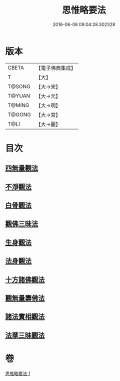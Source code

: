 #+TITLE: 思惟略要法 
#+DATE: 2016-06-08 09:04:28.302328

* 版本
 |     CBETA|【電子佛典集成】|
 |         T|【大】     |
 |    T@SONG|【大→宋】   |
 |    T@YUAN|【大→元】   |
 |    T@MING|【大→明】   |
 |    T@GONG|【大→宮】   |
 |      T@LI|【大→麗】   |

* 目次
** [[file:KR6i0254_001.txt::001-0298a15][四無量觀法]]
** [[file:KR6i0254_001.txt::001-0298b18][不淨觀法]]
** [[file:KR6i0254_001.txt::001-0298c19][白骨觀法]]
** [[file:KR6i0254_001.txt::001-0299a3][觀佛三昧法]]
** [[file:KR6i0254_001.txt::001-0299a29][生身觀法]]
** [[file:KR6i0254_001.txt::001-0299b9][法身觀法]]
** [[file:KR6i0254_001.txt::001-0299c3][十方諸佛觀法]]
** [[file:KR6i0254_001.txt::001-0299c19][觀無量壽佛法]]
** [[file:KR6i0254_001.txt::001-0300a11][諸法實相觀法]]
** [[file:KR6i0254_001.txt::001-0300b24][法華三昧觀法]]

* 卷
[[file:KR6i0254_001.txt][思惟略要法 1]]

